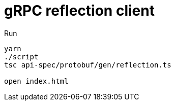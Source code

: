 = gRPC reflection client

Run
```
yarn
./script
tsc api-spec/protobuf/gen/reflection.ts

open index.html
```
